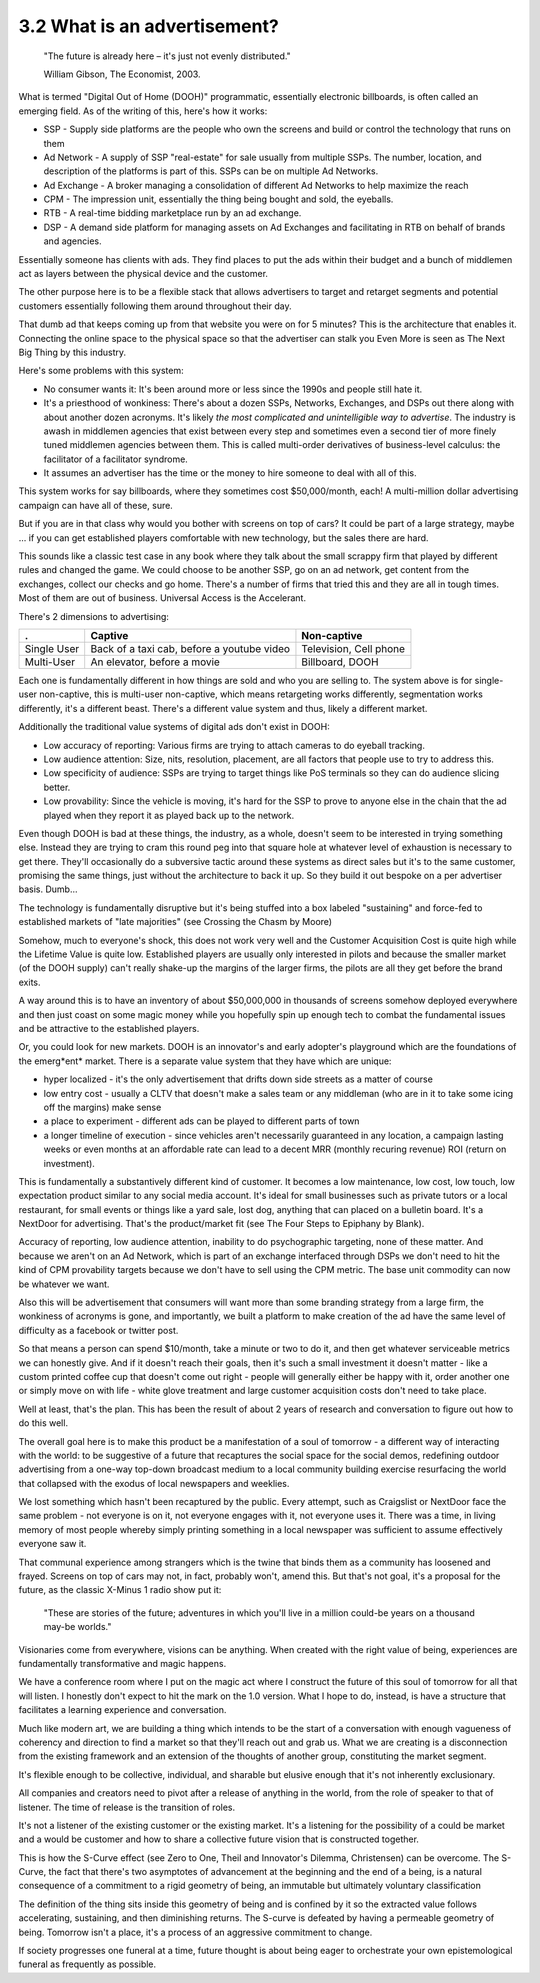 3.2 What is an advertisement?
-----------------------------

  "The future is already here – it's just not evenly distributed."

  William Gibson, The Economist, 2003.

What is termed "Digital Out of Home (DOOH)" programmatic, essentially electronic billboards, is often called an emerging field. As of the writing of this, here's how it works:

- SSP - Supply side platforms are the people who own the screens and build or control the technology that runs on them
- Ad Network - A supply of SSP "real-estate" for sale usually from multiple SSPs. The number, location, and description of the platforms is part of this. SSPs can be on multiple Ad Networks. 
- Ad Exchange - A broker managing a consolidation of different Ad Networks to help maximize the reach
- CPM - The impression unit, essentially the thing being bought and sold, the eyeballs.
- RTB - A real-time bidding marketplace run by an ad exchange.
- DSP - A demand side platform for managing assets on Ad Exchanges and facilitating in RTB on behalf of brands and agencies.

Essentially someone has clients with ads. They find places to put the ads within their budget and a bunch of middlemen act as layers between the physical device and the customer.

The other purpose here is to be a flexible stack that allows advertisers to target and retarget segments and potential customers essentially following them around throughout their day.

That dumb ad that keeps coming up from that website you were on for 5 minutes? This is the architecture that enables it.  Connecting the online space to the physical space so that the advertiser can stalk you Even More is seen as The Next Big Thing by this industry.

Here's some problems with this system:

- No consumer wants it: It's been around more or less since the 1990s and people still hate it.
- It's a priesthood of wonkiness: There's about a dozen SSPs, Networks, Exchanges, and DSPs out there along with about another dozen acronyms. It's likely *the most complicated and unintelligible way to advertise*. The industry is awash in middlemen agencies that exist between every step and sometimes even a second tier of more finely tuned middlemen agencies between them. This is called multi-order derivatives of business-level calculus: the facilitator of a facilitator syndrome.
- It assumes an advertiser has the time or the money to hire someone to deal with all of this.

This system works for say billboards, where they sometimes cost $50,000/month, each!  A multi-million dollar advertising campaign can have all of these, sure.

But if you are in that class why would you bother with screens on top of cars? It could be part of a large strategy, maybe ... if you can get established players comfortable with new technology, but the sales there are hard. 

This sounds like a classic test case in any book where they talk about the small scrappy firm that played by different rules and changed the game. We could choose to be another SSP, go on an ad network, get content from the exchanges, collect our checks and go home.  There's a number of firms that tried this and they are all in tough times. Most of them are out of business.  Universal Access is the Accelerant.

There's 2 dimensions to advertising:

============= =============================================== =========================================================================
.             Captive                                         Non-captive
============= =============================================== =========================================================================
Single User   Back of a taxi cab, before a youtube video      Television, Cell phone 
Multi-User    An elevator, before a movie                     Billboard, DOOH 
============= =============================================== =========================================================================

Each one is fundamentally different in how things are sold and who you are selling to. The system above is for single-user non-captive, this is multi-user non-captive, which means retargeting works differently, segmentation works differently, it's a different beast.  There's a different value system and thus, likely a different market.

Additionally the traditional value systems of digital ads don't exist in DOOH:

- Low accuracy of reporting: Various firms are trying to attach cameras to do eyeball tracking.
- Low audience attention: Size, nits, resolution, placement, are all factors that people use to try to address this.
- Low specificity of audience: SSPs are trying to target things like PoS terminals so they can do audience slicing better.
- Low provability: Since the vehicle is moving, it's hard for the SSP to prove to anyone else in the chain that the ad played when they report it as played back up to the network.

Even though DOOH is bad at these things, the industry, as a whole, doesn't seem to be interested in trying something else. Instead they are trying to cram this round peg into that square hole at whatever level of exhaustion is necessary to get there. They'll occasionally do a subversive tactic around these systems as direct sales but it's to the same customer, promising the same things, just without the architecture to back it up. So they build it out bespoke on a per advertiser basis. Dumb...

The technology is fundamentally disruptive but it's being stuffed into a box labeled "sustaining" and force-fed to established markets of "late majorities" (see Crossing the Chasm by Moore)

Somehow, much to everyone's shock, this does not work very well and the Customer Acquisition Cost is quite high while the Lifetime Value is quite low.  Established players are usually only interested in pilots and because the smaller market (of the DOOH supply) can't really shake-up the margins of the larger firms, the pilots are all they get before the brand exits.

A way around this is to have an inventory of about $50,000,000 in thousands of screens somehow deployed everywhere and then just coast on some magic money while you hopefully spin up enough tech to combat the fundamental issues and be attractive to the established players.

Or, you could look for new markets.  DOOH is an innovator's and early adopter's playground which are the foundations of the emerg*ent* market. There is a separate value system that they have which are unique:

- hyper localized - it's the only advertisement that drifts down side streets as a matter of course
- low entry cost - usually a CLTV that doesn't make a sales team or any middleman (who are in it to take some icing off the margins) make sense
- a place to experiment - different ads can be played to different parts of town 
- a longer timeline of execution - since vehicles aren't necessarily guaranteed in any location, a campaign lasting weeks or even months at an affordable rate can lead to a decent MRR (monthly recuring revenue) ROI (return on investment).

This is fundamentally a substantively different kind of customer. It becomes a low maintenance, low cost, low touch, low expectation product similar to any social media account.  It's ideal for small businesses such as private tutors or a local restaurant, for small events or things like a yard sale, lost dog, anything that can placed on a bulletin board.  It's a NextDoor for advertising. That's the product/market fit (see The Four Steps to Epiphany by Blank).

Accuracy of reporting, low audience attention, inability to do psychographic targeting, none of these matter. And because we aren't on an Ad Network, which is part of an exchange interfaced through DSPs we don't need to hit the kind of CPM provability targets because we don't have to sell using the CPM metric. The base unit commodity can now be whatever we want.

Also this will be advertisement that consumers will want more than some branding strategy from a large firm, the wonkiness of acronyms is gone, and importantly, we built a platform to make creation of the ad have the same level of difficulty as a facebook or twitter post.

So that means a person can spend $10/month, take a minute or two to do it, and then get whatever serviceable metrics we can honestly give. And if it doesn't reach their goals, then it's such a small investment it doesn't matter - like a custom printed coffee cup that doesn't come out right - people will generally either be happy with it, order another one or simply move on with life - white glove treatment and large customer acquisition costs don't need to take place.

Well at least, that's the plan. This has been the result of about 2 years of research and conversation to figure out how to do this well. 

The overall goal here is to make this product be a manifestation of a soul of tomorrow - a different way of interacting with the world: to be suggestive of a future that recaptures the social space for the social demos, redefining outdoor advertising from a one-way top-down broadcast medium to a local community building exercise resurfacing the world that collapsed with the exodus of local newspapers and weeklies.

We lost something which hasn't been recaptured by the public. Every attempt, such as Craigslist or NextDoor face the same problem - not everyone is on it, not everyone engages with it, not everyone uses it.  There was a time, in living memory of most people whereby simply printing something in a local newspaper was sufficient to assume effectively everyone saw it.

That communal experience among strangers which is the twine that binds them as a community has loosened and frayed.  Screens on top of cars may not, in fact, probably won't, amend this. But that's not goal, it's a proposal for the future, as the classic X-Minus 1 radio show put it:

  "These are stories of the future; adventures in which you'll live in a million could-be years on a thousand may-be worlds."

Visionaries come from everywhere, visions can be anything. When created with the right value of being, experiences are fundamentally transformative and magic happens.

We have a conference room where I put on the magic act where I construct the future of this soul of tomorrow for all that will listen. I honestly don't expect to hit the mark on the 1.0 version. What I hope to do, instead, is have a structure that facilitates a learning experience and conversation. 

Much like modern art, we are building a thing which intends to be the start of a conversation with enough vagueness of coherency and direction to find a market so that they'll reach out and grab us.  What we are creating is a disconnection from the existing framework and an extension of the thoughts of another group, constituting the market segment.

It's flexible enough to be collective, individual, and sharable but elusive enough that it's not inherently exclusionary. 

All companies and creators need to pivot after a release of anything in the world, from the role of speaker to that of listener. The time of release is the transition of roles.

It's not a listener of the existing customer or the existing market. It's a listening for the possibility of a could be market and a would be customer and how to share a collective future vision that is constructed together.

This is how the S-Curve effect (see Zero to One, Theil and Innovator's Dilemma, Christensen) can be overcome. The S-Curve, the fact that there's two asymptotes of advancement at the beginning and the end of a being, is a natural consequence of a commitment to a rigid geometry of being, an immutable but ultimately voluntary classification

The definition of the thing sits inside this geometry of being and is confined by it so the extracted value follows accelerating, sustaining, and then diminishing returns.  The S-curve is defeated by having a permeable geometry of being. Tomorrow isn't a place, it's a process of an aggressive commitment to change.

If society progresses one funeral at a time, future thought is about being eager to orchestrate your own epistemological funeral as frequently as possible.

